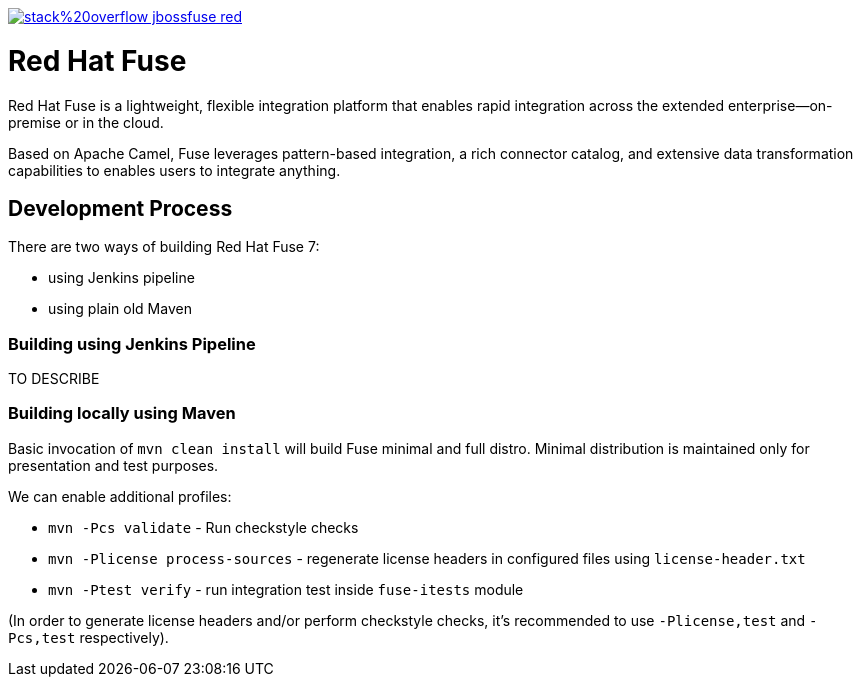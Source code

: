 image:https://img.shields.io/badge/stack%20overflow-jbossfuse-red.svg?colorB=cc0000[link="https://stackoverflow.com/questions/tagged/jbossfuse"]

= Red Hat Fuse
:toc:
:icons: font

Red Hat Fuse is a lightweight, flexible integration platform that enables rapid integration
across the extended enterprise—on-premise or in the cloud.

Based on Apache Camel, Fuse leverages pattern-based integration, a rich connector catalog, and extensive
data transformation capabilities to enables users to integrate anything.

== Development Process

There are two ways of building Red Hat Fuse 7:

* using Jenkins pipeline
* using plain old Maven

=== Building using Jenkins Pipeline

TO DESCRIBE

=== Building locally using Maven

Basic invocation of `mvn clean install` will build Fuse minimal and full distro. Minimal distribution is
maintained only for presentation and test purposes.

We can enable additional profiles:

* `mvn -Pcs validate` - Run checkstyle  checks
* `mvn -Plicense process-sources` - regenerate license headers in configured files using `license-header.txt`
* `mvn -Ptest verify` - run integration test inside `fuse-itests` module

(In order to generate license headers and/or perform checkstyle checks, it's recommended to use `-Plicense,test` and
`-Pcs,test` respectively).
